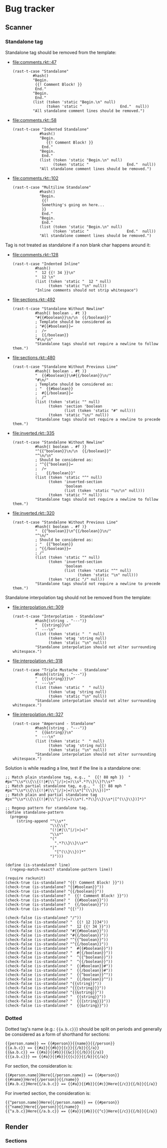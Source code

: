 #+AUTHOR: Rl3x Fish ⚓

* Bug tracker
** Scanner
*** Standalone tag
Standalone tag should be removed from the template:
- [[file:comments.rkt::47]]
  #+BEGIN_SRC racket
  (rast-t-case "Standalone"
           #hash()
           "Begin.
            {{! Comment Block! }}
            End."
           "Begin.
            End."
           (list (token 'static "Begin.\n" null)
                 (token 'static "                 End."  null))
           "All standalone comment lines should be removed.")
  #+END_SRC
- [[file:comments.rkt::58]]
  #+BEGIN_SRC racket
  (rast-t-case "Indented Standalone"
              #hash()
              "Begin.
                 {{! Comment Block! }}
               End."
              "Begin.
               End."
              (list (token 'static "Begin.\n" null)
                    (token 'static "                 End."  null))
              "All standalone comment lines should be removed.")
  #+END_SRC
- [[file:comments.rkt::102]]
  #+BEGIN_SRC racket
  (rast-t-case "Multiline Standalone"
              #hash()
              "Begin.
               {{!
               Something's going on here...
               }}
               End."
              "Begin.
               End."
              (list (token 'static "Begin.\n" null)
                    (token 'static "                 End."  null))
              "All standalone comment lines should be removed.")
  #+END_SRC

Tag is not treated as standalone if a non blank char happens
around it:
- [[file:comments.rkt::128]]
  #+BEGIN_SRC racket
  (rast-t-case "Indented Inline"
            #hash()
            "  12 {{! 34 }}\n"
            "  12 \n"
            (list (token 'static "  12 " null)
                  (token 'static "\n" null))
            "Inline comments should not strip whitespace")
  #+END_SRC
- [[file:sections.rkt::492]]
  #+BEGIN_SRC racket
  (rast-t-case "Standalone Without Newline"
            #hash{( boolean . #t )}
            "#{{#boolean}}\n/\n  {{/boolean}}"
            ; Template should be considered as
            ; "#{{#boolean}}↩
            ;  /↩
            ;  {{/boolean}}
            "#\n/\n"
            "Standalone tags should not require a newline to follow them.")
  #+END_SRC
- [[file:sections.rkt::480]]
  #+BEGIN_SRC racket
  (rast-t-case "Standalone Without Previous Line"
            #hash{( boolean . #t )}
            "  {{#boolean}}\n#{{/boolean}}\n/"
            "#\n/"
            ; Template should be considered as:
            ; "  {{#boolean}}
            ;  #{{/boolean}}↩
            ;  /"
            (list (token 'static "" null)
                  (token 'section 'boolean
                         (list (token 'static "#" null)))
                  (token 'static "\n/" null))
            "Standalone tags should not require a newline to precede them.")
  #+END_SRC
- [[file:inverted.rkt::335]]
  #+BEGIN_SRC racket
  (rast-t-case "Standalone Without Newline"
            #hash{( boolean . #f )}
            "^{{^boolean}}\n/\n  {{/boolean}}"
            "^\n/\n"
            ; Should be considered as:
            ; "^{{^boolean}}↩
            ;  /↩
            ;    {{/boolean}}"
            (list (token 'static "^" null)
                  (token 'inverted-section
                         'boolean
                         (list (token 'static "\n/\n" null)))
                  (token 'static "" null))
            "Standalone tags should not require a newline to follow them.")
  #+END_SRC
- [[file:inverted.rkt::320]]
  #+BEGIN_SRC racket
  (rast-t-case "Standalone Without Previous Line"
            #hash{( boolean . #f )}
            "  {{^boolean}}\n^{{/boolean}}\n/"
            "^\n/"
            ; Should be considered as:
            ; "  {{^boolean}}
            ; ^{{/boolean}}↩
            ; /"
            (list (token 'static "" null)
                  (token 'inverted-section
                         'boolean
                         (list (token 'static "^" null)
                               (token 'static "\n" null)))
                  (token 'static "/" null))
            "Standalone tags should not require a newline to precede them.")
  #+END_SRC

Standalone interpolation tag should not be removed from the
template:
- [[file:interpolation.rkt::309]]
  #+BEGIN_SRC racket
  (rast-t-case "Interpolation - Standalone"
            #hash{(string . "---")}
            "  {{string}}\n"
            "  ---\n"
            (list (token 'static "  " null)
                  (token 'etag 'string null)
                  (token 'static "\n" null))
            "Standalone interpolation should not alter surrounding whitespace.")
  #+END_SRC
- [[file:interpolation.rkt::318]]
  #+BEGIN_SRC racket
  (rast-t-case "Triple Mustache - Standalone"
            #hash{(string . "---")}
            "  {{{string}}}\n"
            "  ---\n"
            (list (token 'static "  " null)
                  (token 'utag 'string null)
                  (token 'static "\n" null))
            "Standalone interpolation should not alter surrounding whitespace.")
  #+END_SRC
- [[file:interpolation.rkt::327]]
  #+BEGIN_SRC racket
  (rast-t-case "Ampersand - Standalone"
            #hash{(string . "---")}
            "  {{&string}}\n"
            "  ---\n"
            (list (token 'static "  " null)
                  (token 'utag 'string null)
                  (token 'static "\n" null))
            "Standalone interpolation should not alter surrounding whitespace.")
  #+END_SRC

Solution is while reading a line, test if the line is a standalone
one:
#+BEGIN_SRC racket
;; Match plain standalone tag, e.g., "  {{! 88 mph }}  "
#px"^\\s*\\{\\{(!|#|\\^|/|>|=)\\s*.*?\\}\\}?\\s*"
;; Match partial standalone tag, e.g., "  {{! 88 mph "
#px"^\\s*\\{\\{(!|#|\\^|/|>|=)\\s*[^(\\}\\})]*"
;; Match plain and partial standalone tag
#px"^\\s*\\{\\{(!|#|\\^|/|>|=)\\s*(.*?\\}\\}\\s*|[^(\\}\\})]*)"

;; Regexp pattern for standalone tag.
(define standalone-pattern
  (pregexp
     (string-append "^\\s*"
                    "\\{\\{"
                    "(!|#|\\^|/|>|=)"
                    "\\s*"
                    "("
                      ".*?\\}\\}\\s*"
                    "|"
                      "[^(\\}\\})]*"
                    ")")))

(define (is-standalone? line)
  (regexp-match-exact? standalone-pattern line))

(require rackunit)
(check-true (is-standalone? "{{! Comment Block! }}"))
(check-true (is-standalone? "{{#boolean}}"))
(check-true (is-standalone? "{{/boolean}}"))
(check-true (is-standalone? "  {{! Comment Block! }}"))
(check-true (is-standalone? "  {{#boolean}}"))
(check-true (is-standalone? "  {{/boolean}}"))
(check-true (is-standalone? "{{!"))

(check-false (is-standalone? "/"))
(check-false (is-standalone? "  {{! 12 }}34"))
(check-false (is-standalone? "  12 {{! 34 }}"))
(check-false (is-standalone? "#{{#boolean}}"))
(check-false (is-standalone? "#{{/boolean}}"))
(check-false (is-standalone? "^{{^boolean}}"))
(check-false (is-standalone? "^{{/boolean}}"))
(check-false (is-standalone? "  #{{#boolean}}"))
(check-false (is-standalone? "  #{{/boolean}}"))
(check-false (is-standalone? "  ^{{^boolean}}"))
(check-false (is-standalone? "  ^{{/boolean}}"))
(check-false (is-standalone? "  {{#boolean}}#"))
(check-false (is-standalone? "  {{/boolean}}#"))
(check-false (is-standalone? "  {{^boolean}}^"))
(check-false (is-standalone? "  {{/boolean}}^"))
(check-false (is-standalone? "{{string}}"))
(check-false (is-standalone? "{{{string}}}"))
(check-false (is-standalone? "{{&string}}"))
(check-false (is-standalone? "  {{string}}"))
(check-false (is-standalone? "  {{{string}}}"))
(check-false (is-standalone? "  {{&string}}"))
#+END_SRC

*** Dotted
Dotted tag's name (e.g.: ={{a.b.c}}=) should be split on periods and
generally be considered as a form of shorthand for sections:
#+BEGIN_EXAMPLE
{{person.name}} == {{#person}}{{name}}{{/person}}
{{a.b.c}} == {{#a}}{{#b}}{{c}}{{/b}}{{/a}}
{{&a.b.c}} == {{#a}}{{#b}}{{&c}}{{/b}}{{/a}}
{{{a.b.c}}} == {{#a}}{{#b}}{{{c}}}{{/b}}{{/a}}
#+END_EXAMPLE

For section, the consideration is:
#+BEGIN_EXAMPLE
{{#person.name}}Here{{/person.name}} == {{#person}}{{#name}}Here{{/person}}{{/name}}
{{#a.b.c}}Here{{/a.b.c}} == {{#a}}{{#b}}{{#c}}Here{{/c}}{{/b}}{{/a}}
#+END_EXAMPLE

For inverted section, the consideration is:
#+BEGIN_EXAMPLE
{{^person.name}}Here{{/person.name}} == {{#person}}{{^name}}Here{{/person}}{{/name}}
{{^a.b.c}}Here{{/a.b.c}} == {{#a}}{{#b}}{{^c}}Here{{/c}}{{/b}}{{/a}}
#+END_EXAMPLE

** Render
*** Sections

